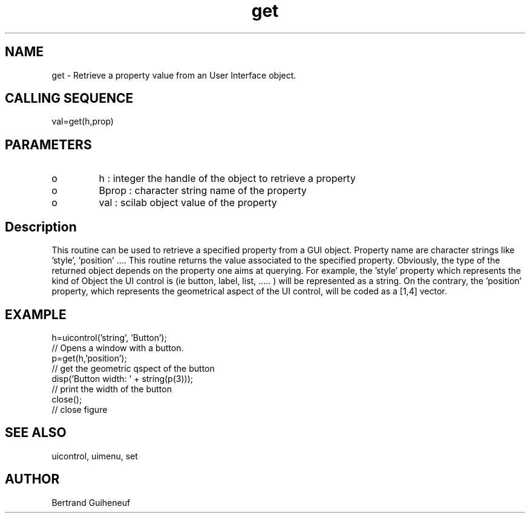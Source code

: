 .TH "get" 2 " 04 June 1998" "Fractales Group" "Scilab Function"
.SH NAME
get - Retrieve a property value from an User Interface object.
.SH CALLING SEQUENCE
val=get(h,prop)
.SH PARAMETERS
.TP
o 
h : integer
the handle of the object to retrieve a property
.TP
o 
Bprop : character string name of the property
.TP
o 
val : scilab object value of the property
.SH Description
This routine can be used to retrieve a specified property from a GUI object. 
Property name are character strings like 'style', 'position' ....
This routine returns the value associated to the specified property.
Obviously, the type of the returned object depends on the property
one aims at querying. For example, the 'style' property which represents
the kind of Object the UI control is (ie button, label, list, ..... ) will
be represented as a string. On the contrary, the 'position' property, which 
represents the geometrical aspect of the UI control, will be coded as 
a [1,4] vector. 
.SH EXAMPLE
.nf
h=uicontrol('string', 'Button');
// Opens a window with a  button.
p=get(h,'position');
// get the geometric qspect of the button
disp('Button width: ' + string(p(3)));
// print the width of the button
close();
// close figure
.fi 
.SH SEE ALSO
uicontrol, uimenu, set
.SH AUTHOR
Bertrand Guiheneuf
